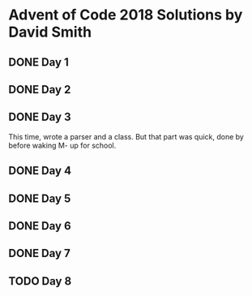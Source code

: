 * Advent of Code 2018 Solutions by David Smith
** DONE Day 1
** DONE Day 2
:LOGBOOK:
- State "DONE"       from "TODO"       [2018-12-02 Sun 15:32]
:END:
** DONE Day 3
:LOGBOOK:
- State "DONE"       from "TODO"       [2018-12-03 Mon 11:13]
:END:
This time, wrote a parser and a class.  But that part was quick, done by before waking M- up for school.
** DONE Day 4
:LOGBOOK:
- State "DONE"       from "TODO"       [2018-12-03 Mon 22:10]
:END:
** DONE Day 5
:LOGBOOK:
- State "DONE"       from "TODO"       [2018-12-05 Wed 11:27]
:END:
** DONE Day 6
:LOGBOOK:
- State "DONE"       from "TODO"       [2018-12-06 Thu 02:14]
:END:
** DONE Day 7
:LOGBOOK:
- State "DONE"       from "TODO"       [2018-12-06 Thu 23:34]
:END:
** TODO Day 8
